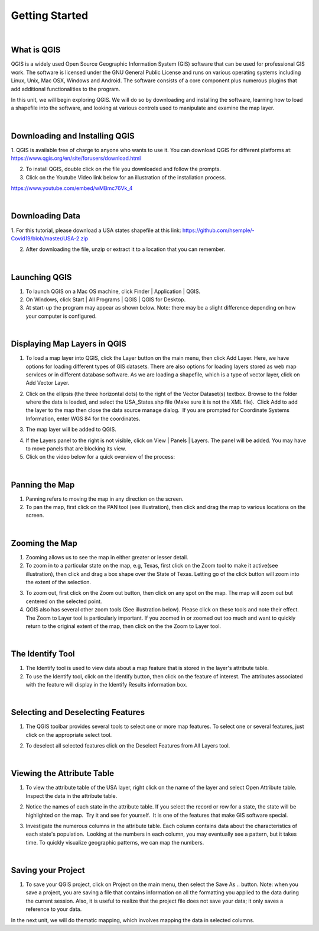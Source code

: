 
Getting Started
================== 


|


What is QGIS
-------------
QGIS is a widely used Open Source Geographic Information System (GIS) software that can be used for professional GIS work.  The software is licensed under the GNU General Public License and runs on various operating systems including Linux, Unix, Mac OSX, Windows and Android.  The software consists of a core component plus numerous plugins that add additional functionalities to the program.

In this unit, we will begin exploring QGIS.  We will do so by downloading and installing the software, learning how to load a shapefile into the software, and looking at various controls used to manipulate and examine the map layer.  


|

Downloading and Installing QGIS
---------------------------------

1. QGIS is available free of charge to anyone who wants to use it. You can download QGIS for different platforms at:
https://www.qgis.org/en/site/forusers/download.html 

2. To install QGIS, double click on rhe file you downloaded and follow the prompts.  


3. Click on the Youtube Video link below for an illustration of the installation process.

https://www.youtube.com/embed/wMBmc76Vk_4



|

Downloading Data
------------------
1. For this tutorial, please download a USA states shapefile at this link: 
https://github.com/hsemple/-Covid19/blob/master/USA-2.zip


2. After downloading the file, unzip or extract it to a location that you can remember.

|




Launching QGIS 
----------------
1. To launch QGIS on a Mac OS machine, click Finder | Application | QGIS. 


2. On Windows, click Start | All Programs | QGIS | QGIS for Desktop. 
 

3. At start-up the program may appear as shown below. Note: there may be a slight difference depending on how your computer is configured. 
 
.. image:: img/intro_qgis.png
   :alt: QGIS at startup
 
 

|

Displaying Map Layers in QGIS
------------------------------

1. To load a map layer into QGIS, click the Layer button on the main menu, then click Add  Layer. Here, we have options for loading different types of GIS datasets.  There are also options for loading layers stored as web map services or in different database software.  As we are loading a shapefile, which is a type of vector layer, click on Add Vector Layer. 
 

.. image:: img/load_vectorlayer.png
   :alt: Loading Vector Layer into QGIS


 
2. Click on the ellipsis (the three horizontal dots) to the right of the Vector Dataset(s) textbox. Browse to the folder where the data is loaded, and select the USA_States.shp file (Make sure it is not the XML file).  Click Add to add the layer to the map then close the data source manage dialog.  If you are prompted for Coordinate Systems Information, enter WGS 84 for the coordinates.


.. image:: img/data_source_manager.png
   :alt: QGIS Data Source Manager



 
3. The map layer will be added to QGIS.

.. image:: img/Display_USA_Layer.png
   :alt: Display Layer



 

4. If the Layers panel to the right is not visible, click on View  | Panels | Layers. The panel will be added. You may have to move panels that are blocking its view. 
 


5. Click on the video below for a quick overview of the process:

.. raw:: html

   <iframe width="560" height="315" src="https://www.youtube.com/embed/q8T82P1uBT8" title="YouTube video player" frameborder="0" allow="accelerometer; autoplay; clipboard-write; encrypted-media; gyroscope; picture-in-picture" allowfullscreen></iframe>



|


Panning the Map
-----------------

1. Panning refers to moving the map in any direction on the screen. 


2. To pan the map, first click on the PAN tool (see illustration), then click and drag the map to various locations on the screen.  


.. image:: img/PanningMap.png
   :alt: Display Layer


|


Zooming the Map
-----------------

1. Zooming allows us to see the map in either greater or lesser detail. 


2. To zoom in to a particular state on the map, e.g, Texas, first click on the Zoom tool to make it active(see illustration), then click and drag a box shape over the State of Texas.  Letting go of the click button will zoom into the extent of the selection.


.. image:: img/Zoom_in_Tool.png
   :alt: Zoom in Tools


3. To zoom out, first click on the Zoom out button, then click on any spot on the map. The map will zoom out but centered on the selected point.


4. QGIS also has several other zoom tools (See illustration below). Please click on these tools and note their effect.  The Zoom to Layer tool is particularly important.  If you zoomed in or zoomed out too much and want to quickly return to the original extent of the map, then click on the the Zoom to Layer tool.


.. image:: img/zoom_buttons.png
   :alt: Zoom Buttons


|


The Identify Tool
-------------------
1. The Identify tool is used to view data about a map feature that is stored in the layer's attribute table.   

2. To use the Identify tool, click on the Identify button, then click on the feature of interest.  The attributes associated with the feature will display in the Identify Results information box.

.. image:: img/identify_tool.png
   :alt: Identify Tool


|

Selecting and Deselecting Features
-----------------------------------

1. The QGIS toolbar provides several tools to select one or more map features. To select one or several features, just click on the appropriate select tool.  


.. image:: img/deselect_features.png
   :alt: Select Feature Tool



2. To deselect all selected features click on the Deselect Features from All Layers tool.



|
 
Viewing the Attribute Table
----------------------------

1. To view the attribute table of the USA layer, right click on the name of the layer and select Open Attribute table. Inspect the data in the attribute table.


.. image:: img/view_attribute_table.png
   :alt: View Attribute Table


 
 
2. Notice the names of each state in the attribute table. If you select the record or row for a state, the state will be highlighted on the map.  Try it and see for yourself.  It is one of the features that make GIS software special.


.. image:: img/view_attribute_table2.png
   :alt: View Attribute Table
 


3. Investigate the numerous columns in the attribute table. Each column contains data about the characteristics of each state's population.  Looking at the numbers in each column, you may eventually see a pattern, but it takes time. To quickly visualize geographic patterns, we can map the numbers. 


|

Saving your Project
--------------------


1. To save your QGIS project, click on Project on the main menu, then select the Save As .. button. Note: when you save a project, you are saving a file that contains information on all the formatting you applied to the data during the current session. Also, it is useful to realize that the project file does not save your data; it only saves a reference to your data.

.. image:: img/qgis_project.png
   :alt: View Attribute Table
 




In the next unit, we will do thematic mapping, which involves mapping the data in selected columns.